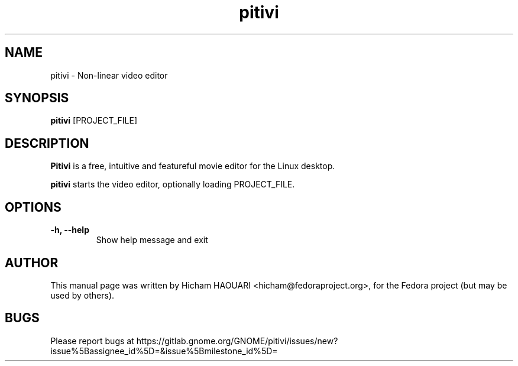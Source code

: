 .\" Copyright (C) 2010 The GNOME Foundation
.\"
.\" This is free software; you may redistribute it and/or modify
.\" it under the terms of the GNU Lesser General Public License as
.\" published by the Free Software Foundation; either version 2.1 of the License,
.\" or (at your option) any later version.
.\"
.\" This is distributed in the hope that it will be useful, but
.\" WITHOUT ANY WARRANTY; without even the implied warranty of
.\" MERCHANTABILITY or FITNESS FOR A PARTICULAR PURPOSE.  See the
.\" GNU Lesser General Public License for more details.
.\"
.\"You should have received a copy of the GNU Lesser General Public License along
.\"with this program; if not, write to the Free Software Foundation, Inc.,
.\"51 Franklin St, Fifth Floor, Boston, MA 02110-1301, USA.
.TH pitivi 1 "2010\-12\-08" "GNOME"
.SH NAME
pitivi \- Non-linear video editor
.SH SYNOPSIS
.B pitivi
.RI [PROJECT_FILE]
.SH DESCRIPTION
.B Pitivi
is a free, intuitive and featureful movie editor for the Linux desktop.
.P
.B pitivi
starts the video editor, optionally loading PROJECT_FILE.
.SH OPTIONS
.TP
.B \-h, \-\-help
Show help message and exit
.SH AUTHOR
This manual page was written by Hicham HAOUARI <hicham@fedoraproject.org>,
for the Fedora project (but may be used by others).
.SH BUGS
Please report bugs at https://gitlab.gnome.org/GNOME/pitivi/issues/new?issue%5Bassignee_id%5D=&issue%5Bmilestone_id%5D=

